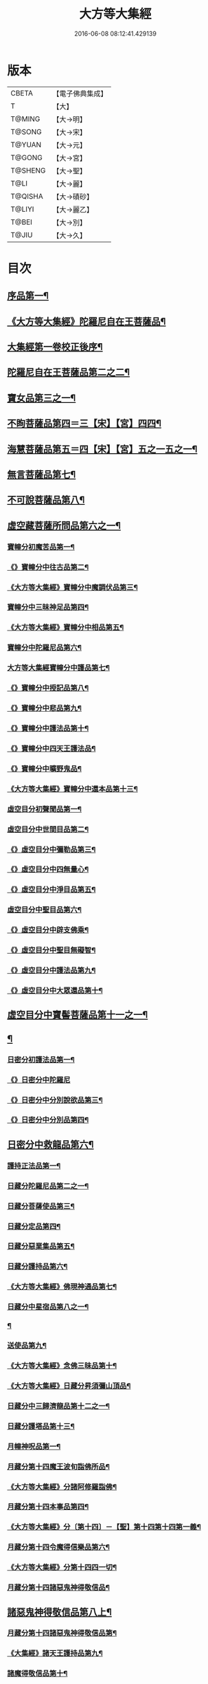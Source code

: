 #+TITLE: 大方等大集經 
#+DATE: 2016-06-08 08:12:41.429139

* 版本
 |     CBETA|【電子佛典集成】|
 |         T|【大】     |
 |    T@MING|【大→明】   |
 |    T@SONG|【大→宋】   |
 |    T@YUAN|【大→元】   |
 |    T@GONG|【大→宮】   |
 |   T@SHENG|【大→聖】   |
 |      T@LI|【大→麗】   |
 |   T@QISHA|【大→磧砂】  |
 |    T@LIYI|【大→麗乙】  |
 |     T@BEI|【大→別】   |
 |     T@JIU|【大→久】   |

* 目次
** [[file:KR6h0001_001.txt::001-0001a6][序品第一¶]]
** [[file:KR6h0001_001.txt::001-0005b12][《大方等大集經》陀羅尼自在王菩薩品¶]]
** [[file:KR6h0001_001.txt::001-0008b4][大集經第一卷校正後序¶]]
** [[file:KR6h0001_002.txt::002-0009a6][陀羅尼自在王菩薩品第二之二¶]]
** [[file:KR6h0001_005.txt::005-0028b28][寶女品第三之一¶]]
** [[file:KR6h0001_007.txt::007-0040b26][不眴菩薩品第四＝三【宋】【宮】四四¶]]
** [[file:KR6h0001_008.txt::008-0046b25][海慧菩薩品第五＝四【宋】【宮】五之一五之一¶]]
** [[file:KR6h0001_012.txt::012-0074c16][無言菩薩品第七¶]]
** [[file:KR6h0001_013.txt::013-0083c20][不可說菩薩品第八¶]]
** [[file:KR6h0001_014.txt::014-0093a6][虛空藏菩薩所問品第六之一¶]]
*** [[file:KR6h0001_019.txt::019-0129a5][寶幢分初魔苦品第一¶]]
*** [[file:KR6h0001_019.txt::019-0131b17][《》寶幢分中往古品第二¶]]
*** [[file:KR6h0001_019.txt::019-0134b5][《大方等大集經》寶幢分中魔調伏品第三¶]]
*** [[file:KR6h0001_020.txt::020-0137b19][寶幢分中三昧神足品第四¶]]
*** [[file:KR6h0001_020.txt::020-0140c29][《大方等大集經》寶幢分中相品第五¶]]
*** [[file:KR6h0001_021.txt::021-0143c19][寶幢分中陀羅尼品第六¶]]
*** [[file:KR6h0001_021.txt::021-0147c4][大方等大集經寶幢分中護品第七¶]]
*** [[file:KR6h0001_021.txt::021-0148a24][《》寶幢分中授記品第八¶]]
*** [[file:KR6h0001_021.txt::021-0149b17][《》寶幢分中悲品第九¶]]
*** [[file:KR6h0001_021.txt::021-0149c25][《》寶幢分中護法品第十¶]]
*** [[file:KR6h0001_021.txt::021-0150b27][《》寶幢分中四天王護法品¶]]
*** [[file:KR6h0001_021.txt::021-0152a2][《》寶幢分中曠野鬼品¶]]
*** [[file:KR6h0001_021.txt::021-0152c22][《大方等大集經》寶幢分中還本品第十三¶]]
*** [[file:KR6h0001_022.txt::022-0154a15][虛空目分初聲聞品第一¶]]
*** [[file:KR6h0001_023.txt::023-0162c5][虛空目分中世間目品第二¶]]
*** [[file:KR6h0001_023.txt::023-0163c15][《》虛空目分中彌勒品第三¶]]
*** [[file:KR6h0001_023.txt::023-0164c24][《》虛空目分中四無量心¶]]
*** [[file:KR6h0001_023.txt::023-0166a6][《》虛空目分中淨目品第五¶]]
*** [[file:KR6h0001_024.txt::024-0169a18][虛空目分中聖目品第六¶]]
*** [[file:KR6h0001_024.txt::024-0170c18][《》虛空目分中辟支佛乘¶]]
*** [[file:KR6h0001_024.txt::024-0171a10][《》虛空目分中聖目無礙智¶]]
*** [[file:KR6h0001_024.txt::024-0171c26][《》虛空目分中護法品第九¶]]
*** [[file:KR6h0001_024.txt::024-0173a24][《》虛空目分中大眾還品第十¶]]
** [[file:KR6h0001_025.txt::025-0173b28][虛空目分中寶髻菩薩品第十一之一¶]]
** [[file:KR6h0001_027.txt::027-0184a19][¶]]
*** [[file:KR6h0001_031.txt::031-0213b28][日密分初護法品第一¶]]
*** [[file:KR6h0001_031.txt::031-0216a29][《》日密分中陀羅尼]]
*** [[file:KR6h0001_032.txt::032-0222a26][《》日密分中分別說欲品第三¶]]
*** [[file:KR6h0001_032.txt::032-0222b22][《》日密分中分別品第四¶]]
** [[file:KR6h0001_033.txt::033-0231a29][日密分中救龍品第六¶]]
*** [[file:KR6h0001_034.txt::034-0233a5][護持正法品第一¶]]
*** [[file:KR6h0001_035.txt::035-0239a8][日藏分陀羅尼品第二之一¶]]
*** [[file:KR6h0001_037.txt::037-0250a5][日藏分菩薩使品第三¶]]
*** [[file:KR6h0001_038.txt::038-0254c6][日藏分定品第四¶]]
*** [[file:KR6h0001_039.txt::039-0261c5][日藏分惡業集品第五¶]]
*** [[file:KR6h0001_040.txt::040-0266c5][日藏分護持品第六¶]]
*** [[file:KR6h0001_040.txt::040-0268c7][《大方等大集經》佛現神通品第七¶]]
*** [[file:KR6h0001_041.txt::041-0270c13][日藏分中星宿品第八之一¶]]
*** [[file:KR6h0001_042.txt::042-0276a5][¶]]
*** [[file:KR6h0001_043.txt::043-0282c5][送使品第九¶]]
*** [[file:KR6h0001_043.txt::043-0284b23][《大方等大集經》念佛三昧品第十¶]]
*** [[file:KR6h0001_043.txt::043-0286c16][《大方等大集經》日藏分昇須彌山頂品¶]]
*** [[file:KR6h0001_044.txt::044-0289a22][日藏分中三歸濟龍品第十二之一¶]]
*** [[file:KR6h0001_045.txt::045-0293b12][日藏分護塔品第十三¶]]
*** [[file:KR6h0001_046.txt::046-0298a5][月幢神呪品第一¶]]
*** [[file:KR6h0001_047.txt::047-0303c5][月藏分第十四魔王波旬詣佛所品¶]]
*** [[file:KR6h0001_047.txt::047-0305c18][《大方等大集經》分諸阿修羅詣佛¶]]
*** [[file:KR6h0001_048.txt::048-0311c5][月藏分第十四本事品第四¶]]
*** [[file:KR6h0001_048.txt::048-0313c25][《大方等大集經》分〔第十四〕－【聖】第十四第十四第一義¶]]
*** [[file:KR6h0001_049.txt::049-0318c20][月藏分第十四令魔得信樂品第六¶]]
*** [[file:KR6h0001_049.txt::049-0321b4][《大方等大集經》分第十四四一切¶]]
*** [[file:KR6h0001_050.txt::050-0324c5][月藏分第十四諸惡鬼神得敬信品¶]]
** [[file:KR6h0001_050.txt::050-0331a23][諸惡鬼神得敬信品第八上¶]]
*** [[file:KR6h0001_051.txt::051-0337b22][月藏分第十四諸惡鬼神得敬信品第¶]]
*** [[file:KR6h0001_051.txt::051-0341c14][《大集經》諸天王護持品第九¶]]
*** [[file:KR6h0001_052.txt::052-0344b5][諸魔得敬信品第十¶]]
*** [[file:KR6h0001_052.txt::052-0346b19][《大集經》提頭賴吒天王護¶]]
*** [[file:KR6h0001_052.txt::052-0348b15][《大集經》月藏分第十二毘樓勒叉天王品¶]]
*** [[file:KR6h0001_052.txt::052-0349b11][《大集經》月藏分第十二毘樓博叉天王品¶]]
*** [[file:KR6h0001_052.txt::052-0350a22][《大集經》月藏分第十二毘沙門天王品第¶]]
*** [[file:KR6h0001_053.txt::053-0352a18][月藏分第十二呪輪護持品第十五¶]]
*** [[file:KR6h0001_053.txt::053-0353a19][《大集經》月藏分第十二忍辱品第十六¶]]
*** [[file:KR6h0001_055.txt::055-0362c5][分布閻浮提品第十七¶]]
*** [[file:KR6h0001_056.txt::056-0371a13][星宿攝受品第十八¶]]
*** [[file:KR6h0001_056.txt::056-0373c14][《大集經》建立塔寺品第十九¶]]
*** [[file:KR6h0001_056.txt::056-0374c28][《大集經》月藏分第十二法滅盡品第二十¶]]
*** [[file:KR6h0001_057.txt::057-0381c18][十五聲聞品第一¶]]
*** [[file:KR6h0001_057.txt::057-0383b21][《大集經》十五菩薩禪¶]]
*** [[file:KR6h0001_057.txt::057-0384c25][《大集經》十五滅非時風雨¶]]
*** [[file:KR6h0001_058.txt::058-0388a24][陀羅尼品第四¶]]
** [[file:KR6h0001_059.txt::059-0394b8][¶]]

* 卷
[[file:KR6h0001_001.txt][大方等大集經 1]]
[[file:KR6h0001_002.txt][大方等大集經 2]]
[[file:KR6h0001_003.txt][大方等大集經 3]]
[[file:KR6h0001_004.txt][大方等大集經 4]]
[[file:KR6h0001_005.txt][大方等大集經 5]]
[[file:KR6h0001_006.txt][大方等大集經 6]]
[[file:KR6h0001_007.txt][大方等大集經 7]]
[[file:KR6h0001_008.txt][大方等大集經 8]]
[[file:KR6h0001_009.txt][大方等大集經 9]]
[[file:KR6h0001_010.txt][大方等大集經 10]]
[[file:KR6h0001_011.txt][大方等大集經 11]]
[[file:KR6h0001_012.txt][大方等大集經 12]]
[[file:KR6h0001_013.txt][大方等大集經 13]]
[[file:KR6h0001_014.txt][大方等大集經 14]]
[[file:KR6h0001_015.txt][大方等大集經 15]]
[[file:KR6h0001_016.txt][大方等大集經 16]]
[[file:KR6h0001_017.txt][大方等大集經 17]]
[[file:KR6h0001_018.txt][大方等大集經 18]]
[[file:KR6h0001_019.txt][大方等大集經 19]]
[[file:KR6h0001_020.txt][大方等大集經 20]]
[[file:KR6h0001_021.txt][大方等大集經 21]]
[[file:KR6h0001_022.txt][大方等大集經 22]]
[[file:KR6h0001_023.txt][大方等大集經 23]]
[[file:KR6h0001_024.txt][大方等大集經 24]]
[[file:KR6h0001_025.txt][大方等大集經 25]]
[[file:KR6h0001_026.txt][大方等大集經 26]]
[[file:KR6h0001_027.txt][大方等大集經 27]]
[[file:KR6h0001_028.txt][大方等大集經 28]]
[[file:KR6h0001_029.txt][大方等大集經 29]]
[[file:KR6h0001_030.txt][大方等大集經 30]]
[[file:KR6h0001_031.txt][大方等大集經 31]]
[[file:KR6h0001_032.txt][大方等大集經 32]]
[[file:KR6h0001_033.txt][大方等大集經 33]]
[[file:KR6h0001_034.txt][大方等大集經 34]]
[[file:KR6h0001_035.txt][大方等大集經 35]]
[[file:KR6h0001_036.txt][大方等大集經 36]]
[[file:KR6h0001_037.txt][大方等大集經 37]]
[[file:KR6h0001_038.txt][大方等大集經 38]]
[[file:KR6h0001_039.txt][大方等大集經 39]]
[[file:KR6h0001_040.txt][大方等大集經 40]]
[[file:KR6h0001_041.txt][大方等大集經 41]]
[[file:KR6h0001_042.txt][大方等大集經 42]]
[[file:KR6h0001_043.txt][大方等大集經 43]]
[[file:KR6h0001_044.txt][大方等大集經 44]]
[[file:KR6h0001_045.txt][大方等大集經 45]]
[[file:KR6h0001_046.txt][大方等大集經 46]]
[[file:KR6h0001_047.txt][大方等大集經 47]]
[[file:KR6h0001_048.txt][大方等大集經 48]]
[[file:KR6h0001_049.txt][大方等大集經 49]]
[[file:KR6h0001_050.txt][大方等大集經 50]]
[[file:KR6h0001_051.txt][大方等大集經 51]]
[[file:KR6h0001_052.txt][大方等大集經 52]]
[[file:KR6h0001_053.txt][大方等大集經 53]]
[[file:KR6h0001_054.txt][大方等大集經 54]]
[[file:KR6h0001_055.txt][大方等大集經 55]]
[[file:KR6h0001_056.txt][大方等大集經 56]]
[[file:KR6h0001_057.txt][大方等大集經 57]]
[[file:KR6h0001_058.txt][大方等大集經 58]]
[[file:KR6h0001_059.txt][大方等大集經 59]]
[[file:KR6h0001_060.txt][大方等大集經 60]]


